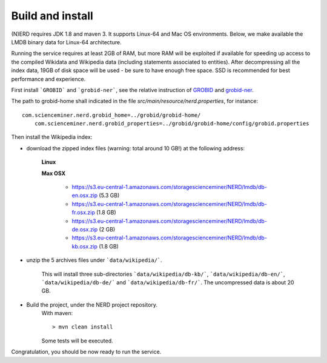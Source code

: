 .. topic:: Build and install NERD

Build and install
=================

(N)ERD requires JDK 1.8 and maven 3. It supports Linux-64 and Mac OS environments. Below, we make available the LMDB binary data for Linux-64 architecture. 

Running the service requires at least 2GB of RAM, but more RAM will be exploited if available for speeding up access to the compiled Wikidata and Wikipedia data (including statements associated to entities).
After decompressing all the index data, 19GB of disk space will be used - be sure to have enough free space. SSD is recommended for best performance and experience.

First install ```GROBID``` and ```grobid-ner```, see the relative instruction of `GROBID <http://github.com/kermitt2/grobid>`_ and `grobid-ner <http://github.com/kermitt2/grobid-ner>`_.

The path to grobid-home shall indicated in the file `src/main/resource/nerd.properties`, for instance:
::
    com.scienceminer.nerd.grobid_home=../grobid/grobid-home/
	com.scienceminer.nerd.grobid_properties=../grobid/grobid-home/config/grobid.properties


Then install the Wikipedia index:

- download the zipped index files (warning: total around 10 GB!) at the following address:

    **Linux**


    **Max OSX**

        - https://s3.eu-central-1.amazonaws.com/storagescienceminer/NERD/lmdb/db-en.osx.zip (5.3 GB)

        - https://s3.eu-central-1.amazonaws.com/storagescienceminer/NERD/lmdb/db-fr.osx.zip (1.8 GB)

        - https://s3.eu-central-1.amazonaws.com/storagescienceminer/NERD/lmdb/db-de.osx.zip (2 GB)

        - https://s3.eu-central-1.amazonaws.com/storagescienceminer/NERD/lmdb/db-kb.osx.zip (1.8 GB)

- unzip the 5 archives files under ```data/wikipedia/```.

    This will install three sub-directories ```data/wikipedia/db-kb/```, ```data/wikipedia/db-en/```, ```data/wikipedia/db-de/``` and ```data/wikipedia/db-fr/```.
    The uncompressed data is about 20 GB.

- Build the project, under the NERD project repository.
    With maven: 
    ::
	    > mvn clean install

    Some tests will be executed.

Congratulation, you should be now ready to run the service.
